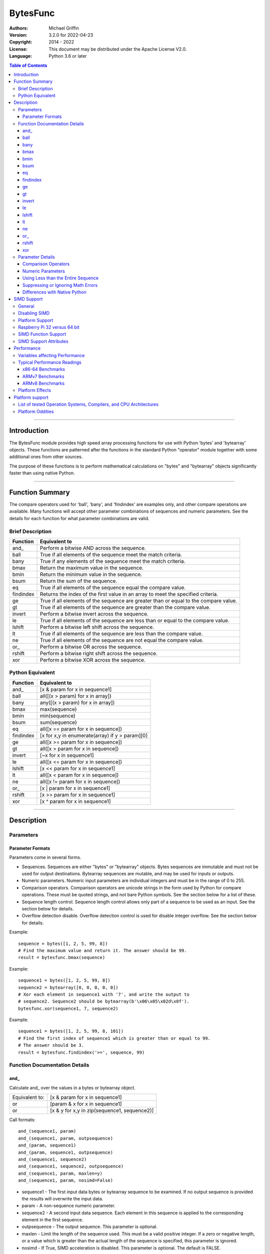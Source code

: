 =========
BytesFunc
=========

:Authors:
    Michael Griffin
    

:Version: 3.2.0 for 2022-04-23
:Copyright: 2014 - 2022
:License: This document may be distributed under the Apache License V2.0.
:Language: Python 3.6 or later


.. contents:: Table of Contents

---------------------------------------------------------------------

Introduction
============

The BytesFunc module provides high speed array processing functions for use with
Python 'bytes' and 'bytearray' objects. These functions are patterned after the
functions in the standard Python "operator" module together with some additional 
ones from other sources.

The purpose of these functions is to perform mathematical calculations on 
"bytes" and "bytearray" objects significantly faster than using native Python.

---------------------------------------------------------------------

Function Summary
================

The compare operators used for 'ball', 'bany', and 'findindex' are examples
only, and other compare operations are available. Many functions will accept
other parameter combinations of sequences and numeric parameters. See the
details for each function for what parameter combinations are valid.


Brief Description
-----------------

=========== ==================================================
  Function       Equivalent to
=========== ==================================================
      and\_  Perform a bitwise AND across the sequence.
       ball  True if all elements of the sequence meet the match criteria.
       bany  True if any elements of the sequence meet the match criteria.
       bmax  Return the maximum value in the sequence.
       bmin  Return the minimum value in the sequence.
       bsum  Return the sum of the sequence.
         eq  True if all elements of the sequence equal the compare value.
  findindex  Returns the index of the first value in an array to meet the
             specified criteria.
         ge  True if all elements of the sequence are greater than or equal to 
             the compare value.
         gt  True if all elements of the sequence are greater than the compare 
             value.
     invert  Perform a bitwise invert across the sequence.
         le  True if all elements of the sequence are less than or equal to the 
             compare value.
     lshift  Perform a bitwise left shift across the sequence.
         lt  True if all elements of the sequence are less than the compare 
             value.
         ne  True if all elements of the sequence are not equal the compare 
             value.
       or\_  Perform a bitwise OR across the sequence.
     rshift  Perform a bitwise right shift across the sequence.
        xor  Perform a bitwise XOR across the sequence.
=========== ==================================================


Python Equivalent
-----------------


=========== ==================================================
  Function       Equivalent to
=========== ==================================================
      and\_ [x & param for x in sequence1]
       ball all([(x > param) for x in array])
       bany any([(x > param) for x in array])
       bmax max(sequence)
       bmin min(sequence)
       bsum sum(sequence)
         eq all([x == param for x in sequence])
  findindex [x for x,y in enumerate(array) if y > param][0]
         ge all([x >= param for x in sequence])
         gt all([x > param for x in sequence])
     invert [~x for x in sequence1]
         le all([x <= param for x in sequence])
     lshift [x << param for x in sequence1]
         lt all([x < param for x in sequence])
         ne all([x != param for x in sequence])
       or\_ [x | param for x in sequence1]
     rshift [x >> param for x in sequence1]
        xor [x ^ param for x in sequence1]
=========== ==================================================



---------------------------------------------------------------------

Description
===========

Parameters
----------

Parameter Formats
_________________

Parameters come in several forms.

* Sequences. Sequences are either "bytes" or "bytearray" objects. Bytes 
  sequences are immutable and must not be used for output destinations. 
  Bytearray sequences are mutable, and may be used for inputs or outputs.
* Numeric parameters. Numeric input parameters are individual integers and must 
  be in the range of 0 to 255.
* Comparison operators. Comparison operators are unicode strings in the form 
  used by Python for compare operations. These must be quoted strings, and not 
  bare Python symbols. See the section below for a list of these.
* Sequence length control. Sequence length control allows only part of a 
  sequence to be used as an input. See the section below for details.
* Overflow detection disable. Overflow detection control is used for disable 
  integer overflow. See the section below for details.

Example::

  sequence = bytes([1, 2, 5, 99, 8])
  # Find the maximum value and return it. The answer should be 99.
  result = bytesfunc.bmax(sequence)

Example::

  sequence1 = bytes([1, 2, 5, 99, 8])
  sequence2 = bytearray([0, 0, 0, 0, 0])
  # Xor each element in sequence1 with '7', and write the output to
  # sequence2. Sequence2 should be bytearray(b'\x06\x05\x02d\x0f').
  bytesfunc.xor(sequence1, 7, sequence2)

Example::

  sequence1 = bytes([1, 2, 5, 99, 8, 101])
  # Find the first index of sequence1 which is greater than or equal to 99.
  # The answer should be 3.
  result = bytesfunc.findindex('>=', sequence, 99)


Function Documentation Details
------------------------------




and\_
_____________________________

Calculate and\_ over the values in a bytes or bytearray object.

======================  ==============================================
Equivalent to:          [x & param for x in sequence1]
or                      [param & x for x in sequence1]
or                      [x & y for x,y in zip(sequence1, sequence2)]
======================  ==============================================

Call formats::

  and_(sequence1, param)
  and_(sequence1, param, outpsequence)
  and_(param, sequence1)
  and_(param, sequence1, outpsequence)
  and_(sequence1, sequence2)
  and_(sequence1, sequence2, outpsequence)
  and_(sequence1, param, maxlen=y)
  and_(sequence1, param, nosimd=False)

* sequence1 - The first input data bytes or bytearray sequence to be
  examined. If no output sequence is provided the results will overwrite
  the input data.
* param - A non-sequence numeric parameter.
* sequence2 - A second input data sequence. Each element in this sequence is
  applied to the corresponding element in the first sequence.
* outpsequence - The output sequence. This parameter is optional.
* maxlen - Limit the length of the sequence used. This must be a valid
  positive integer. If a zero or negative length, or a value which is
  greater than the actual length of the sequence is specified, this
  parameter is ignored.
* nosimd - If True, SIMD acceleration is disabled. This parameter is
  optional. The default is FALSE.


ball
_____________________________

Calculate ball over the values a bytes or bytearray object.

======================  ==============================================
Equivalent to:          all([(x > param) for x in array])
======================  ==============================================

Call formats::

  result = ball(opstr, sequence, param)
  result = ball(opstr, sequence, param, maxlen=y)
  result = ball(opstr, sequence, param, nosimd=False)

* opstr - The arithmetic comparison operation as a string.
          These are: '==', '>', '>=', '<', '<=', '!='.
* sequence - An input bytes or bytearray to be examined.
* param - A non-array numeric parameter.
* maxlen - Limit the length of the sequence used. This must be a valid
  positive integer. If a zero or negative length, or a value which is
  greater than the actual length of the sequence is specified, this
  parameter is ignored.
* nosimd - If True, SIMD acceleration is disabled if present.
  The default is False (SIMD acceleration is enabled if present).
* result - A boolean value corresponding to the result of all the
  comparison operations. If any comparison operations result in true,
  the return value will be true. If all of them result in false, the
  return value will be false.


bany
_____________________________

Calculate bany over the values a bytes or bytearray object.

======================  ==============================================
Equivalent to:          any([(x > param) for x in array])
======================  ==============================================

Call formats::

  result = bany(opstr, sequence, param)
  result = bany(opstr, sequence, param, maxlen=y)
  result = bany(opstr, sequence, param, nosimd=False)

* opstr - The arithmetic comparison operation as a string.
          These are: '==', '>', '>=', '<', '<=', '!='.
* sequence - An input bytes or bytearray to be examined.
* param - A non-array numeric parameter.
* maxlen - Limit the length of the sequence used. This must be a valid
  positive integer. If a zero or negative length, or a value which is
  greater than the actual length of the sequence is specified, this
  parameter is ignored.
* nosimd - If True, SIMD acceleration is disabled if present.
  The default is False (SIMD acceleration is enabled if present).
* result - A boolean value corresponding to the result of all the
  comparison operations. If all comparison operations result in true,
  the return value will be true. If any of them result in false, the
  return value will be false.


bmax
_____________________________

Calculate bmax over the values in an array.

======================  ==============================================
Equivalent to:          max(sequence)
======================  ==============================================

Call formats::

  result = bmax(sequence)
  result = bmax(sequence, maxlen=y)
  result = bmax(sequence, nosimd=False)

* sequence - The input bytes or bytearray to be examined.
* maxlen - Limit the length of the sequence used. This must be a valid
  positive integer. If a zero or negative length, or a value which is
  greater than the actual length of the sequence is specified, this
  parameter is ignored.
* nosimd - If True, SIMD acceleration is disabled if present.
  The default is False (SIMD acceleration is enabled if present).
* result = The maximum of all the values in the sequence.


bmin
_____________________________

Calculate bmin over the values in an array.

======================  ==============================================
Equivalent to:          min(sequence)
======================  ==============================================

Call formats::

  result = bmin(sequence)
  result = bmin(sequence, maxlen=y)
  result = bmin(sequence, nosimd=False)

* sequence - The input bytes or bytearray to be examined.
* maxlen - Limit the length of the sequence used. This must be a valid
  positive integer. If a zero or negative length, or a value which is
  greater than the actual length of the sequence is specified, this
  parameter is ignored.
* nosimd - If True, SIMD acceleration is disabled if present.
  The default is False (SIMD acceleration is enabled if present).
* result = The minimum of all the values in the sequence.


bsum
_____________________________

Calculate the arithmetic sum of an bytes or bytearray sequence.

======================  ==============================================
Equivalent to:          sum(sequence)
======================  ==============================================

Call formats::

  result = bsum(sequence)
  result = bsum(sequence, maxlen=y)
  result = bsum(sequence, matherrors=False)

* sequence - An input bytes or bytearray to be examined.
* maxlen - Limit the length of the sequence used. This must be a valid
  positive integer. If a zero or negative length, or a value which is
  greater than the actual length of the sequence is specified, this
  parameter is ignored.
* matherrors - If True, checks for numerical errors including integer
  overflow are ignored.
* result - The sum of the sequence.


eq
_____________________________

Calculate eq over the values in a bytes or bytearray object.

======================  ==============================================
Equivalent to:          all([x == param for x in sequence])
or                      all([param == x for x in sequence])
or                      all([x == y for x,y in zip(sequence1, sequence2)])
======================  ==============================================

Call formats::

  result = eq(sequence1, param)
  result = eq(param, sequence1)
  result = eq(sequence1, sequence2)
  result = eq(sequence1, param, maxlen=y)
  result = eq(sequence1, param, nosimd=False)

* sequence1 - An input bytes or bytearray to be examined.
* sequence2 - An input bytes or bytearray to be examined.
* param - A integer numeric input parameter in the range 0 - 255.
* The first and second parameters are compared to each other. If one
  parameter is a sequence and the other is an integer, the integer
  is compared to each element in the sequence. If both parameters are
  sequences, each element of one sequence is compared to the
  corresponding element of the other sequence.
* maxlen - Limit the length of the sequence used. This must be a valid
  positive integer. If a zero or negative length, or a value which is
  greater than the actual length of the sequence is specified, this
  parameter is ignored.
* nosimd - If True, SIMD acceleration is disabled if present.
  The default is False (SIMD acceleration is enabled if present).
* result - A boolean value corresponding to the result of all the
  comparison operations. If all comparison operations result in true,
  the return value will be true. If any of them result in false, the
  return value will be false.


findindex
_____________________________

Calculate findindex over the values a bytes or bytearray object.

======================  ==============================================
Equivalent to:          [x for x,y in enumerate(array) if y > param][0]
======================  ==============================================

Call formats::

  result = findindex(opstr, sequence, param)
  result = findindex(opstr, sequence, param, maxlen=y)
  result = findindex(opstr, sequence, param, nosimd=False)

* opstr - The arithmetic comparison operation as a string.
          These are: '==', '>', '>=', '<', '<=', '!='.
* sequence - An input bytes or bytearray to be examined.
* param - A non-array numeric parameter.
* maxlen - Limit the length of the sequence used. This must be a valid
  positive integer. If a zero or negative length, or a value which is
  greater than the actual length of the sequence is specified, this
  parameter is ignored.
* nosimd - If True, SIMD acceleration is disabled if present.
  The default is False (SIMD acceleration is enabled if present).
* result - The resulting index. This will be negative if no match was found.


ge
_____________________________

Calculate ge over the values in a bytes or bytearray object.

======================  ==============================================
Equivalent to:          all([x >= param for x in sequence])
or                      all([param >= x for x in sequence])
or                      all([x >= y for x,y in zip(sequence1, sequence2)])
======================  ==============================================

Call formats::

  result = ge(sequence1, param)
  result = ge(param, sequence1)
  result = ge(sequence1, sequence2)
  result = ge(sequence1, param, maxlen=y)
  result = ge(sequence1, param, nosimd=False)

* sequence1 - An input bytes or bytearray to be examined.
* sequence2 - An input bytes or bytearray to be examined.
* param - A integer numeric input parameter in the range 0 - 255.
* The first and second parameters are compared to each other. If one
  parameter is a sequence and the other is an integer, the integer
  is compared to each element in the sequence. If both parameters are
  sequences, each element of one sequence is compared to the
  corresponding element of the other sequence.
* maxlen - Limit the length of the sequence used. This must be a valid
  positive integer. If a zero or negative length, or a value which is
  greater than the actual length of the sequence is specified, this
  parameter is ignored.
* nosimd - If True, SIMD acceleration is disabled if present.
  The default is False (SIMD acceleration is enabled if present).
* result - A boolean value corresponding to the result of all the
  comparison operations. If all comparison operations result in true,
  the return value will be true. If any of them result in false, the
  return value will be false.


gt
_____________________________

Calculate gt over the values in a bytes or bytearray object.

======================  ==============================================
Equivalent to:          all([x > param for x in sequence])
or                      all([param > x for x in sequence])
or                      all([x > y for x,y in zip(sequence1, sequence2)])
======================  ==============================================

Call formats::

  result = gt(sequence1, param)
  result = gt(param, sequence1)
  result = gt(sequence1, sequence2)
  result = gt(sequence1, param, maxlen=y)
  result = gt(sequence1, param, nosimd=False)

* sequence1 - An input bytes or bytearray to be examined.
* sequence2 - An input bytes or bytearray to be examined.
* param - A integer numeric input parameter in the range 0 - 255.
* The first and second parameters are compared to each other. If one
  parameter is a sequence and the other is an integer, the integer
  is compared to each element in the sequence. If both parameters are
  sequences, each element of one sequence is compared to the
  corresponding element of the other sequence.
* maxlen - Limit the length of the sequence used. This must be a valid
  positive integer. If a zero or negative length, or a value which is
  greater than the actual length of the sequence is specified, this
  parameter is ignored.
* nosimd - If True, SIMD acceleration is disabled if present.
  The default is False (SIMD acceleration is enabled if present).
* result - A boolean value corresponding to the result of all the
  comparison operations. If all comparison operations result in true,
  the return value will be true. If any of them result in false, the
  return value will be false.


invert
_____________________________

Calculate invert over the values in a bytes or bytearray object.

======================  ==============================================
Equivalent to:          [~x for x in sequence1]
======================  ==============================================

Call formats::

    invert(sequence1)
    invert(sequence1, outpseq)
    invert(sequence1, maxlen=y)
    invert(sequence1, nosimd=False)

* sequence1 - The input bytes or bytearray to be examined. If no output
  bytearray is provided the results will overwrite the input data, in which
  case it must be a bytearray.
* outpseq - The output bytearray. This parameter is optional.
* maxlen - Limit the length of the sequence used. This must be a valid
  positive integer. If a zero or negative length, or a value which is
  greater than the actual length of the sequence is specified, this
  parameter is ignored.
* nosimd - If True, SIMD acceleration is disabled. This parameter is
  optional. The default is FALSE.


le
_____________________________

Calculate le over the values in a bytes or bytearray object.

======================  ==============================================
Equivalent to:          all([x <= param for x in sequence])
or                      all([param <= x for x in sequence])
or                      all([x <= y for x,y in zip(sequence1, sequence2)])
======================  ==============================================

Call formats::

  result = le(sequence1, param)
  result = le(param, sequence1)
  result = le(sequence1, sequence2)
  result = le(sequence1, param, maxlen=y)
  result = le(sequence1, param, nosimd=False)

* sequence1 - An input bytes or bytearray to be examined.
* sequence2 - An input bytes or bytearray to be examined.
* param - A integer numeric input parameter in the range 0 - 255.
* The first and second parameters are compared to each other. If one
  parameter is a sequence and the other is an integer, the integer
  is compared to each element in the sequence. If both parameters are
  sequences, each element of one sequence is compared to the
  corresponding element of the other sequence.
* maxlen - Limit the length of the sequence used. This must be a valid
  positive integer. If a zero or negative length, or a value which is
  greater than the actual length of the sequence is specified, this
  parameter is ignored.
* nosimd - If True, SIMD acceleration is disabled if present.
  The default is False (SIMD acceleration is enabled if present).
* result - A boolean value corresponding to the result of all the
  comparison operations. If all comparison operations result in true,
  the return value will be true. If any of them result in false, the
  return value will be false.


lshift
_____________________________

Calculate lshift over the values in a bytes or bytearray object.

======================  ==============================================
Equivalent to:          [x << param for x in sequence1]
or                      [param << x for x in sequence1]
or                      [x << y for x,y in zip(sequence1, sequence2)]
======================  ==============================================

Call formats::

  lshift(sequence1, param)
  lshift(sequence1, param, outpsequence)
  lshift(param, sequence1)
  lshift(param, sequence1, outpsequence)
  lshift(sequence1, sequence2)
  lshift(sequence1, sequence2, outpsequence)
  lshift(sequence1, param, maxlen=y)
  lshift(sequence1, param, nosimd=False)

* sequence1 - The first input data bytes or bytearray sequence to be
  examined. If no output sequence is provided the results will overwrite
  the input data.
* param - A non-sequence numeric parameter.
* sequence2 - A second input data sequence. Each element in this sequence is
  applied to the corresponding element in the first sequence.
* outpsequence - The output sequence. This parameter is optional.
* maxlen - Limit the length of the sequence used. This must be a valid
  positive integer. If a zero or negative length, or a value which is
  greater than the actual length of the sequence is specified, this
  parameter is ignored.
* nosimd - If True, SIMD acceleration is disabled. This parameter is
  optional. The default is FALSE.


lt
_____________________________

Calculate lt over the values in a bytes or bytearray object.

======================  ==============================================
Equivalent to:          all([x < param for x in sequence])
or                      all([param < x for x in sequence])
or                      all([x < y for x,y in zip(sequence1, sequence2)])
======================  ==============================================

Call formats::

  result = lt(sequence1, param)
  result = lt(param, sequence1)
  result = lt(sequence1, sequence2)
  result = lt(sequence1, param, maxlen=y)
  result = lt(sequence1, param, nosimd=False)

* sequence1 - An input bytes or bytearray to be examined.
* sequence2 - An input bytes or bytearray to be examined.
* param - A integer numeric input parameter in the range 0 - 255.
* The first and second parameters are compared to each other. If one
  parameter is a sequence and the other is an integer, the integer
  is compared to each element in the sequence. If both parameters are
  sequences, each element of one sequence is compared to the
  corresponding element of the other sequence.
* maxlen - Limit the length of the sequence used. This must be a valid
  positive integer. If a zero or negative length, or a value which is
  greater than the actual length of the sequence is specified, this
  parameter is ignored.
* nosimd - If True, SIMD acceleration is disabled if present.
  The default is False (SIMD acceleration is enabled if present).
* result - A boolean value corresponding to the result of all the
  comparison operations. If all comparison operations result in true,
  the return value will be true. If any of them result in false, the
  return value will be false.


ne
_____________________________

Calculate ne over the values in a bytes or bytearray object.

======================  ==============================================
Equivalent to:          all([x != param for x in sequence])
or                      all([param != x for x in sequence])
or                      all([x != y for x,y in zip(sequence1, sequence2)])
======================  ==============================================

Call formats::

  result = ne(sequence1, param)
  result = ne(param, sequence1)
  result = ne(sequence1, sequence2)
  result = ne(sequence1, param, maxlen=y)
  result = ne(sequence1, param, nosimd=False)

* sequence1 - An input bytes or bytearray to be examined.
* sequence2 - An input bytes or bytearray to be examined.
* param - A integer numeric input parameter in the range 0 - 255.
* The first and second parameters are compared to each other. If one
  parameter is a sequence and the other is an integer, the integer
  is compared to each element in the sequence. If both parameters are
  sequences, each element of one sequence is compared to the
  corresponding element of the other sequence.
* maxlen - Limit the length of the sequence used. This must be a valid
  positive integer. If a zero or negative length, or a value which is
  greater than the actual length of the sequence is specified, this
  parameter is ignored.
* nosimd - If True, SIMD acceleration is disabled if present.
  The default is False (SIMD acceleration is enabled if present).
* result - A boolean value corresponding to the result of all the
  comparison operations. If all comparison operations result in true,
  the return value will be true. If any of them result in false, the
  return value will be false.


or\_
_____________________________

Calculate or\_ over the values in a bytes or bytearray object.

======================  ==============================================
Equivalent to:          [x | param for x in sequence1]
or                      [param | x for x in sequence1]
or                      [x | y for x,y in zip(sequence1, sequence2)]
======================  ==============================================

Call formats::

  or_(sequence1, param)
  or_(sequence1, param, outpsequence)
  or_(param, sequence1)
  or_(param, sequence1, outpsequence)
  or_(sequence1, sequence2)
  or_(sequence1, sequence2, outpsequence)
  or_(sequence1, param, maxlen=y)
  or_(sequence1, param, nosimd=False)

* sequence1 - The first input data bytes or bytearray sequence to be
  examined. If no output sequence is provided the results will overwrite
  the input data.
* param - A non-sequence numeric parameter.
* sequence2 - A second input data sequence. Each element in this sequence is
  applied to the corresponding element in the first sequence.
* outpsequence - The output sequence. This parameter is optional.
* maxlen - Limit the length of the sequence used. This must be a valid
  positive integer. If a zero or negative length, or a value which is
  greater than the actual length of the sequence is specified, this
  parameter is ignored.
* nosimd - If True, SIMD acceleration is disabled. This parameter is
  optional. The default is FALSE.


rshift
_____________________________

Calculate rshift over the values in a bytes or bytearray object.

======================  ==============================================
Equivalent to:          [x >> param for x in sequence1]
or                      [param >> x for x in sequence1]
or                      [x >> y for x,y in zip(sequence1, sequence2)]
======================  ==============================================

Call formats::

  rshift(sequence1, param)
  rshift(sequence1, param, outpsequence)
  rshift(param, sequence1)
  rshift(param, sequence1, outpsequence)
  rshift(sequence1, sequence2)
  rshift(sequence1, sequence2, outpsequence)
  rshift(sequence1, param, maxlen=y)
  rshift(sequence1, param, nosimd=False)

* sequence1 - The first input data bytes or bytearray sequence to be
  examined. If no output sequence is provided the results will overwrite
  the input data.
* param - A non-sequence numeric parameter.
* sequence2 - A second input data sequence. Each element in this sequence is
  applied to the corresponding element in the first sequence.
* outpsequence - The output sequence. This parameter is optional.
* maxlen - Limit the length of the sequence used. This must be a valid
  positive integer. If a zero or negative length, or a value which is
  greater than the actual length of the sequence is specified, this
  parameter is ignored.
* nosimd - If True, SIMD acceleration is disabled. This parameter is
  optional. The default is FALSE.


xor
_____________________________

Calculate xor over the values in a bytes or bytearray object.

======================  ==============================================
Equivalent to:          [x ^ param for x in sequence1]
or                      [param ^ x for x in sequence1]
or                      [x ^ y for x,y in zip(sequence1, sequence2)]
======================  ==============================================

Call formats::

  xor(sequence1, param)
  xor(sequence1, param, outpsequence)
  xor(param, sequence1)
  xor(param, sequence1, outpsequence)
  xor(sequence1, sequence2)
  xor(sequence1, sequence2, outpsequence)
  xor(sequence1, param, maxlen=y)
  xor(sequence1, param, nosimd=False)

* sequence1 - The first input data bytes or bytearray sequence to be
  examined. If no output sequence is provided the results will overwrite
  the input data.
* param - A non-sequence numeric parameter.
* sequence2 - A second input data sequence. Each element in this sequence is
  applied to the corresponding element in the first sequence.
* outpsequence - The output sequence. This parameter is optional.
* maxlen - Limit the length of the sequence used. This must be a valid
  positive integer. If a zero or negative length, or a value which is
  greater than the actual length of the sequence is specified, this
  parameter is ignored.
* nosimd - If True, SIMD acceleration is disabled. This parameter is
  optional. The default is FALSE.


Parameter Details
-----------------

Comparison Operators
____________________

Some functions use comparison operators. These are unicode strings containing
the Python compare operators and include following:

========= ============================
Operator   Description
========= ============================
 '<'       Less than.
 '<='      Less than or equal to.
 '>'       Greater than.
 '>='      Greater than or equal to.
 '=='      Equal to.
 '!='      Not equal to.
========= ============================

All comparison operators must contain only the above characters and may not
include any leading or trailing spaces or other characters.

Numeric Parameters
__________________

"Bytes" and "bytearray" objects are sequences of 8 bit bytes with each element
being in the range of 0 to 255. When a function accepts a non-sequence numeric
parameter, this must also be in the range of 0 to 255.


Using Less than the Entire Sequence
___________________________________

If the size of the sequence is larger than the desired length of the calculation,
it may be limited to the first part of the sequence by using the 'maxlen' 
parameter. In the following example only the first 3 elements will be operated
on, with the following ones left unchanged.::

 x = bytes([20,21,22,23,24,25])
 result = bytesfunc.bmax(x, maxlen=3)


Suppressing or Ignoring Math Errors
___________________________________

Some functions can be made to ignore some mathematical errors (e.g. integer 
overflow) by setting the 'matherrors' keyword parameter to True.::

 x = bytes([20,21,22,23,24,250,250])
 result = bytesfunc.sum(x, matherrors=True)


Ignoring errors may be desirable if the side effect (e.g. the result of an 
integer overflow) is the intended effect, or for reasons of a minor performance
improvement in some cases. Benchmark your calculation before deciding if this 
is worth while.


Differences with Native Python
______________________________

In some cases 'BytesFunc' will not produce exactly the same result as Python. 
There are several reasons for this, the primary one being that BytesFunc 
operates on different underlying data types. Specifically, BytesFunc
uses the platform's native integer types while Python integers are of 
arbitrary size and can never overflow (Python simply expands the word size 
indefinitely), while BytesFunc integers will overflow the same as they would 
with programs written in C.

Think of BytesFunc as exposing C style semantics in a form convenient to use
in Python. Some convenience which Python provides (e.g. no limit to the size of 
integers) is traded off for large performance increases.


---------------------------------------------------------------------

SIMD Support
============

General
-------

SIMD (Single Instruction Multiple Data) is a set of CPU features which allow
multiple operations to take place in parallel. Some, but not all, functions may
make use of these instructions to speed up execution. 


Disabling SIMD
--------------

Those functions which do support SIMD features will automatically make use of 
them by default unless this feature is disabled. There is normally no reason
to disable SIMD, but should there be hardware related problems the function can
be forced to fall back to conventional execution mode. 

If the optional parameter "nosimd" is set to true ("nosimd=True"), SIMD 
execution will be disabled. The default is "False". 

To repeat, there is normally no reason to wish to disable SIMD. 


Platform Support
----------------

SIMD instructions are presently supported only on the following:

* 64 bit x86 (i.e. AMD64) using GCC.
* 32 bit ARMv7 using GCC (tested on Raspberry Pi 3).
* 64 bit ARMv8 AARCH64 using GCC (tested on Raspberry Pi 4).

Other compilers or platforms will still run the same functions and should 
produce the same results, but they will not benefit from SIMD acceleration. 

However, non-SIMD functions will still be much faster standard Python code. See
the performance benchmarks to see what the relative speed differences are. With
wider data types (e.g. double precision floating point) SIMD provides only
marginal speed ups anyway. 


Raspberry Pi 32 versus 64 bit
-----------------------------

The Raspberry Pi uses an ARM CPU. This can operate in 32 or 64 bit mode. When
in 32 bit mode, the Raspberry Pi 3 operates in ARMv7 mode. This has 64 bit ARM
NEON SIMD vectors.

When in 64 bit mode, it acts as an ARMv8, with AARCH64 128 bit ARM NEON SIMD
vectors.

The Raspbian Linux OS is 32 bit mode only. Other distros such as Ubuntu offer
64 bit versions. 

The "setup.py" file uses platform detection code to determine which ARM CPU
and mode it is running on. Due to the availability of hardware for testing,
this code is tailored to the Raspberry Pi 3 and Raspberry Pi 4 and the 
operating systems listed. This code then selects the appropriate compiler 
arguments to pass to the setup routines to tell the compiler what mode to 
compile for.

If other ARM platforms are used which have different platform signatures or
which require different compiler arguments, the "setup.py" file may need to be
modified in order to use SIMD acceleration.

However, the straight 'C' code should still compile and run, and still provide 
performance many times faster than when using native Python.



SIMD Function Support
---------------------

The following table shows which functions are supported by SIMD on which CPU
architectures.


=========== ===== ======= =======
  Function   x86   ARMv7   ARMv8 
=========== ===== ======= =======
 and\_        X      X     X  
 ball         X      X     X  
 bany         X      X     X  
 bmax         X      X     X  
 bmin         X      X     X  
 bsum                         
 eq           X      X     X  
 findindex    X      X     X  
 ge           X      X     X  
 gt           X      X     X  
 invert       X      X     X  
 le           X      X     X  
 lshift       X      X     X  
 lt           X      X     X  
 ne           X      X     X  
 or\_         X      X     X  
 rshift       X      X     X  
 xor          X      X     X  
=========== ===== ======= =======



SIMD Support Attributes
-----------------------

"Simdsupport" provides information on the SIMD level compiled into this 
version of the library. There are two attributes, 'hassimd' and 'simdarch'.

* 'hassimd' is TRUE if the CPU supports the required SIMD features.
* 'simdarch' contains a string indicating the CPU architecture the library
   was compiled for.

Example::

  >>> bytesfunc.simdsupport.hassimd
  True


Example::

  >>> bytesfunc.simdsupport.simdarch
  'x86_64'


This was created primarily for unit testing and benchmarking and should
not be considered to be a permanent or stable part of the library.

---------------------------------------------------------------------

Performance
===========

Variables affecting Performance
-------------------------------

The purpose of the BytesFunc module is to execute common operations faster than
native Python. The relative speed will depend upon a number of factors:

* The function.
* Function options. Turning checking off will result in faster performance.
* The data in the sequence and the parameters. 
* The size of the sequence.
* The platform, including CPU type (e.g. x86 or ARM), operating system, 
  and compiler.

The speeds listed below should be used as rough guidelines only. More exact
results will require application specific testing. The numbers shown are the
execution time of each function relative to native Python. For example, a value 
of '50' means that the corresponding BytesFunc operation ran 50 times faster 
than the closest native Python equivalent. 

Both relative performance (the speed-up as compared to Python) and absolute
performance (the actual execution speed of Python and BytesFunc) will vary
significantly depending upon the compiler (which is OS platform dependent) and 
whether compiled to 32 or 64 bit. If your precise actual benchmark performance 
results matter, be sure to conduct your testing using the actual OS and compiler 
your final program will be deployed on. The values listed below were measured on 
x86-64 Linux compiled with GCC. 


Note: Some more complex BytesFunc functions do not work exactly the same way as 
the native Python equivalents. This means that the benchmark results should be 
taken as general guidelines rather than precise comparisons. 


Typical Performance Readings
----------------------------

In this set of tests, all error checking was turned on and SIMD 
acceleration was enabled where this did not conflict with the preceding
(the defaults in each case). 

The Bytesfunc versus Python factor of 100.0 means the bytesfunc version ran
100 times faster than in native Python on that platform. Benchmarks for 
different hardware and platforms cannot be compared via this benchmark in terms
of absolute performance as these are relative, not absolute numbers. 

An SIMD versus non-SIMD factor of 10.0 means the SIMD version was 10 times 
faster than the non-SIMD version. An SIMD versus non-SIMD factor of 0.0 means
the function did not support SIMD on the tested platform. 


x86-64 Benchmarks
_________________

The following tests were conducted on an x86-64 CPU.

Relative Performance - Python Time / Bytesfunc Time.

============ ===================== ======================================
  function    Bytesfunc vs Python   SIMD vs non-SIMD
============ ===================== ======================================
 and\_                 925.3                  10.1
 ball                  759.7                  15.3
 bany                  809.3                  15.0
 bmax                   79.0                   2.5
 bmin                   77.1                   2.6
 bsum                   11.9
 eq                    777.1                  15.6
 findindex             965.5                  14.8
 ge                    743.0                  14.9
 gt                    586.2                  11.8
 invert                703.0                   9.2
 le                    764.2                  14.9
 lshift               1345.9                   6.5
 lt                    614.1                  11.8
 ne                    749.3                  15.2
 or\_                 1047.6                   9.4
 rshift                911.1                   7.4
 xor                  1018.4                   9.5
============ ===================== ======================================


=========== ========
Stat         Value
=========== ========
Average:    716
Maximum:    1346
Minimum:    11.9
Array size: 100000
=========== ========







ARMv7 Benchmarks
_________________

The following tests were conducted on an ARM CPU in 32 bit mode (ARMv7) on a 
Raspberry Pi 3.

Relative Performance - Python Time / Bytesfunc Time.

============ ===================== ======================================
  function    Bytesfunc vs Python   SIMD vs non-SIMD
============ ===================== ======================================
 and\_                1109.7                   3.6
 ball                  348.9                   2.6
 bany                  332.5                   2.4
 bmax                  264.8                   5.0
 bmin                  261.5                   5.0
 bsum                   10.4
 eq                    346.2                   2.6
 findindex             508.4                   3.2
 ge                    362.5                   2.6
 gt                    362.0                   2.6
 invert                914.8                   3.7
 le                    360.2                   2.6
 lshift               1365.7                   4.2
 lt                    357.5                   2.6
 ne                    335.6                   2.4
 or\_                 1342.4                   3.7
 rshift                960.8                   4.3
 xor                  1168.0                   3.6
============ ===================== ======================================


=========== ========
Stat         Value
=========== ========
Average:    595
Maximum:    1366
Minimum:    10.4
Array size: 100000
=========== ========







ARMv8 Benchmarks
_________________

The following tests were conducted on an ARM CPU in 64 bit mode (ARMv8) on a 
Raspberry Pi 4.

Relative Performance - Python Time / Bytesfunc Time.

============ ===================== ======================================
  function    Bytesfunc vs Python   SIMD vs non-SIMD
============ ===================== ======================================
 and\_                 862.7                   7.2
 ball                  572.4                   6.6
 bany                  616.3                   6.7
 bmax                  283.0                  14.0
 bmin                  288.3                  14.0
 bsum                    8.7
 eq                    571.4                   6.6
 findindex             791.6                   6.7
 ge                    600.8                   6.5
 gt                    598.9                   6.6
 invert                674.5                   7.0
 le                    599.0                   6.6
 lshift               1193.0                   6.3
 lt                    593.6                   6.5
 ne                    624.9                   6.7
 or\_                  865.9                   6.9
 rshift                783.5                   6.4
 xor                   910.7                   6.4
============ ===================== ======================================


=========== ========
Stat         Value
=========== ========
Average:    636
Maximum:    1193
Minimum:    8.7
Array size: 100000
=========== ========







Platform Effects
----------------

The platform, including CPU, OS, compiler, and compiler version can 
affect performance, and this influence can change significantly for 
different functions. 

If your application requires exact performance data, then benchmark
your application in the specific platform (hardware, OS, and compiler) 
that you will be using.


---------------------------------------------------------------------

Platform support
================

List of tested Operation Systems, Compilers, and CPU Architectures
------------------------------------------------------------------

BytesFunc is written in 'C' and uses the standard C libraries to implement the 
underlying math functions. BytesFunc has been tested on the following platforms.

======================= ========== ====== =============== ================
OS                       Hardware   Bits   Compiler        Python Version
======================= ========== ====== =============== ================
Ubuntu 20.04 LTS         x86_64     64     GCC               3.8
Ubuntu 22.04             x86_64     64     GCC               3.10
Debian 11                i686       32     GCC               3.9
Debian 11                x86_64     64     GCC               3.9
OpenSuse 15.3            x86_64     64     GCC               3.6
Alma 8.5                 x86_64     64     GCC               3.6
FreeBSD 13               x86_64     64     LLVM              3.8
OpenBSD 7.1              x86_64     64     LLVM              3.9
MS Windows 10            x86_64     64     MS VS C v.1929    3.10
MS Windows 11            x86_64     64     MS VS C v.1929    3.10
Raspberry Pi 2022-04-04  RPi 3      32     GCC               3.9
Ubuntu 22.04             RPi 4      64     GCC               3.10
Alpine 3.15.4            VIA C3     32     GCC               3.9
======================= ========== ====== =============== ================

* The Rasberry Pi 3 tests were conducted on a Raspberry Pi 3 ARM CPU running
  in 32 bit mode. 
* The Ubuntu ARM tests were conducted on a Raspberry Pi 4 ARM CPU running in
  64 bit mode.
* The Alpine tests were conducted on a VIA C3 (x86 compatible) running in 
  32 bit mode.
* All others were conducted using VMs running on x86 hardware. 


Platform Oddities
-----------------

As most operators are implemented using native behaviour, details of some 
operations may depend on the CPU architecture.

Lshift and rshift will exhibit a behaviour that depends on the CPU type 
whether it is 32 or 64 bit, and array size. 

For 32 bit x86 systems, if the array word size is 32 bits or less, the shift 
is masked to 5 bits. That is, shift amounts greater than 32 will "roll over",
repeating smaller shifts.

On 64 bit systems, this behaviour will vary depending on whether SIMD is used
or not. Arrays which are not even multiples of SIMD register sizes may
exibit different behaviour at different array indexes (depending on whether 
SIMD or non-SIMD instructions were used for those parts of the array).

ARM does not display this roll-over behaviour, and so may give different
results than x86. However, negative shift values may result in the shift
operation being conducted in the opposite direction (e.g. right shift instead
of left shift).

The conclusion is that bit shift operations which use a shift amount which is
not in the range of 0 to "maximum number" may produce undefined results.
So valid bit shift amounts should be 0 to 7.

